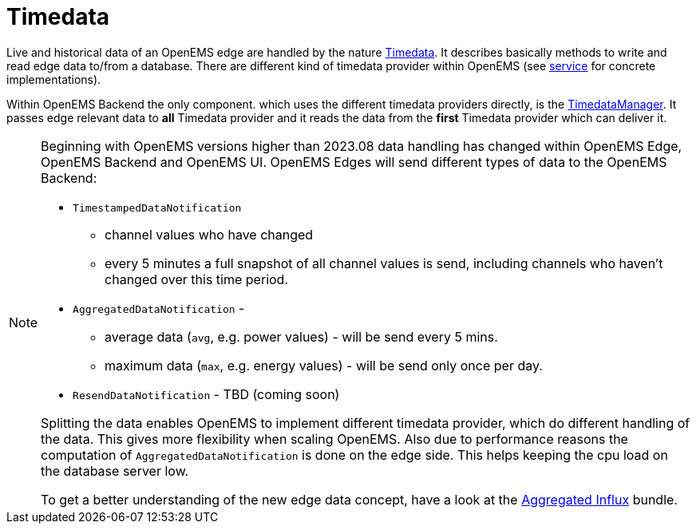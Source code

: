 = Timedata
:sectnums:
:sectnumlevels: 4
:toc:
:toclevels: 4
:experimental:
:keywords: AsciiDoc
:source-highlighter: highlight.js
:icons: font
:imagesdir: ../../assets/images


Live and historical data of an OpenEMS edge are handled by the nature https://github.com/OpenEMS/openems/blob/develop/io.openems.backend.common/src/io/openems/backend/common/timedata/Timedata.java[Timedata].
It describes basically methods to write and read edge data to/from a database. There are different kind of timedata provider within OpenEMS 
(see xref:service.adoc[service] for concrete implementations).
 
Within OpenEMS Backend the only component. which uses the different timedata providers directly, is the  
https://github.com/OpenEMS/openems/blob/develop/io.openems.backend.core/src/io/openems/backend/core/timedatamanager/TimedataManagerImpl.java[TimedataManager].
It passes edge relevant data to **all** Timedata provider and it reads the data 
from the **first** Timedata provider which can deliver it. 


[NOTE]
====

Beginning with OpenEMS versions higher than 2023.08 data handling has changed within OpenEMS Edge, OpenEMS Backend and OpenEMS UI.  
OpenEMS Edges will send different types of data to the OpenEMS Backend:

* `TimestampedDataNotification` 
 ** channel values who have changed 
 ** every 5 minutes a full snapshot of all channel values is send, including channels who haven't changed over this time period. 
* `AggregatedDataNotification` - 
 ** average data (`avg`, e.g. power values) - will be send every 5 mins. 
 ** maximum data (`max`, e.g. energy values) - will be send only once per day. 
* `ResendDataNotification` - TBD (coming soon)

Splitting the data enables OpenEMS to implement different timedata provider, 
which do different handling of the data.
This gives more flexibility when scaling OpenEMS.  
Also due to performance reasons the computation of `AggregatedDataNotification` is done on the edge side. This helps keeping the cpu load 
on the database server low.
  
To get a better understanding of the new edge data concept, have a look at the   
xref:service.adoc.d/io.openems.backend.timedata.aggregatedinflux.adoc[Aggregated Influx] bundle.

====



 









